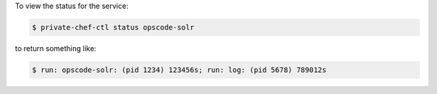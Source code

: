 .. This is an included how-to. 


To view the status for the service:

.. code-block:: bash

   $ private-chef-ctl status opscode-solr

to return something like:

.. code-block:: bash

   $ run: opscode-solr: (pid 1234) 123456s; run: log: (pid 5678) 789012s